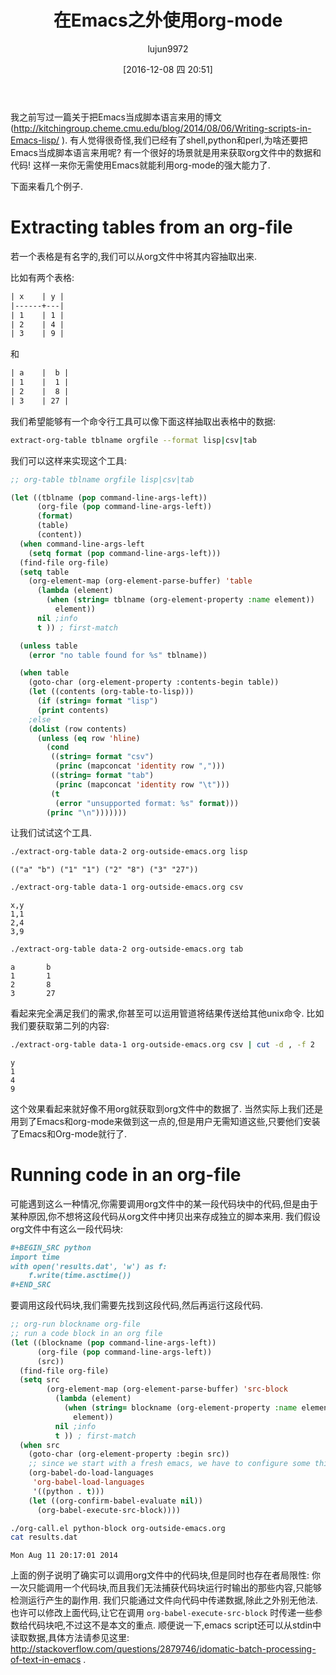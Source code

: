 #+TITLE: 在Emacs之外使用org-mode
#+AUTHOR: lujun9972
#+TAGS: org-mode,emacs script,elisp
#+DATE: [2016-12-08 四 20:51]
#+LANGUAGE:  zh-CN
#+OPTIONS:  H:6 num:nil toc:t \n:nil ::t |:t ^:nil -:nil f:t *:t <:nil

我之前写过一篇关于把Emacs当成脚本语言来用的博文(http://kitchingroup.cheme.cmu.edu/blog/2014/08/06/Writing-scripts-in-Emacs-lisp/ ). 
有人觉得很奇怪,我们已经有了shell,python和perl,为啥还要把Emacs当成脚本语言来用呢? 有一个很好的场景就是用来获取org文件中的数据和代码!
这样一来你无需使用Emacs就能利用org-mode的强大能力了. 

下面来看几个例子.

* Extracting tables from an org-file

若一个表格是有名字的,我们可以从org文件中将其内容抽取出来. 

比如有两个表格:

#+BEGIN_SRC org
  | x 	 | y |
  |------+---|
  | 1 	 | 1 |
  | 2 	 | 4 |
  | 3 	 | 9 |
#+END_SRC

和

#+BEGIN_SRC org
  | a 	 |  b |
  | 1 	 |  1 |
  | 2 	 |  8 |
  | 3 	 | 27 |
#+END_SRC

我们希望能够有一个命令行工具可以像下面这样抽取出表格中的数据:

#+BEGIN_SRC sh
  extract-org-table tblname orgfile --format lisp|csv|tab
#+END_SRC

我们可以这样来实现这个工具:

#+BEGIN_SRC emacs-lisp
  ;; org-table tblname orgfile lisp|csv|tab

  (let ((tblname (pop command-line-args-left))
        (org-file (pop command-line-args-left))
        (format)
        (table)
        (content))
    (when command-line-args-left
      (setq format (pop command-line-args-left)))
    (find-file org-file)
    (setq table 
	  (org-element-map (org-element-parse-buffer) 'table 
	    (lambda (element)
	      (when (string= tblname (org-element-property :name element))
	        element))
	    nil ;info
	    t )) ; first-match

    (unless table
      (error "no table found for %s" tblname))

    (when table
      (goto-char (org-element-property :contents-begin table))
      (let ((contents (org-table-to-lisp)))
        (if (string= format "lisp")
	    (print contents)
	  ;else      
	  (dolist (row contents)
	    (unless (eq row 'hline)
	      (cond
	       ((string= format "csv")
	        (princ (mapconcat 'identity row ",")))
	       ((string= format "tab")
	        (princ (mapconcat 'identity row "\t")))
	       (t
	        (error "unsupported format: %s" format)))
	      (princ "\n")))))))
#+END_SRC

让我们试试这个工具.

#+BEGIN_SRC sh
  ./extract-org-table data-2 org-outside-emacs.org lisp
#+END_SRC

#+BEGIN_EXAMPLE
(("a" "b") ("1" "1") ("2" "8") ("3" "27"))
#+END_EXAMPLE

#+BEGIN_SRC sh
  ./extract-org-table data-1 org-outside-emacs.org csv
#+END_SRC

#+BEGIN_EXAMPLE
  x,y
  1,1
  2,4
  3,9
#+END_EXAMPLE

#+BEGIN_SRC sh
  ./extract-org-table data-2 org-outside-emacs.org tab
#+END_SRC

#+BEGIN_EXAMPLE
a       b
1       1
2       8
3       27
#+END_EXAMPLE

看起来完全满足我们的需求,你甚至可以运用管道将结果传送给其他unix命令. 比如我们要获取第二列的内容:

#+BEGIN_SRC sh
  ./extract-org-table data-1 org-outside-emacs.org csv | cut -d , -f 2
#+END_SRC

#+BEGIN_EXAMPLE
y
1
4
9
#+END_EXAMPLE

这个效果看起来就好像不用org就获取到org文件中的数据了. 当然实际上我们还是用到了Emacs和org-mode来做到这一点的,但是用户无需知道这些,只要他们安装了Emacs和Org-mode就行了.

* Running code in an org-file

可能遇到这么一种情况,你需要调用org文件中的某一段代码块中的代码,但是由于某种原因,你不想将这段代码从org文件中拷贝出来存成独立的脚本来用.
我们假设org文件中有这么一段代码块:

#+BEGIN_SRC org
  ,#+BEGIN_SRC python
  import time
  with open('results.dat', 'w') as f:
      f.write(time.asctime())
  ,#+END_SRC
#+END_SRC

要调用这段代码块,我们需要先找到这段代码,然后再运行这段代码.

#+BEGIN_SRC emacs-lisp
  ;; org-run blockname org-file
  ;; run a code block in an org file
  (let ((blockname (pop command-line-args-left))
        (org-file (pop command-line-args-left))
        (src))
    (find-file org-file)
    (setq src
          (org-element-map (org-element-parse-buffer) 'src-block
            (lambda (element)
              (when (string= blockname (org-element-property :name element))
                element))
            nil ;info
            t )) ; first-match
    (when src
      (goto-char (org-element-property :begin src))
      ;; since we start with a fresh emacs, we have to configure some things.
      (org-babel-do-load-languages
       'org-babel-load-languages
       '((python . t)))
      (let ((org-confirm-babel-evaluate nil))
        (org-babel-execute-src-block))))
#+END_SRC

#+BEGIN_SRC sh
  ./org-call.el python-block org-outside-emacs.org
  cat results.dat
#+END_SRC

#+BEGIN_EXAMPLE
  Mon Aug 11 20:17:01 2014
#+END_EXAMPLE

上面的例子说明了确实可以调用org文件中的代码块,但是同时也存在者局限性: 你一次只能调用一个代码块,而且我们无法捕获代码块运行时输出的那些内容,只能够检测运行产生的副作用. 
我们只能通过文件向代码中传递数据,除此之外别无他法. 也许可以修改上面代码,让它在调用 =org-babel-execute-src-block= 时传递一些参数给代码块吧,不过这不是本文的重点. 
顺便说一下,emacs script还可以从stdin中读取数据,具体方法请参见这里: http://stackoverflow.com/questions/2879746/idomatic-batch-processing-of-text-in-emacs .
